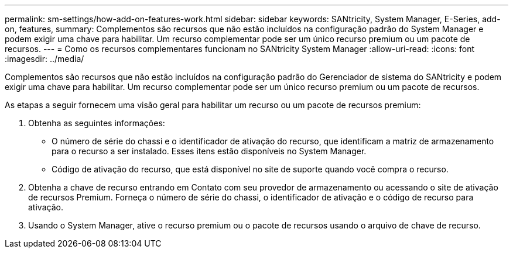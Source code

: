 ---
permalink: sm-settings/how-add-on-features-work.html 
sidebar: sidebar 
keywords: SANtricity, System Manager, E-Series, add-on, features, 
summary: Complementos são recursos que não estão incluídos na configuração padrão do System Manager e podem exigir uma chave para habilitar. Um recurso complementar pode ser um único recurso premium ou um pacote de recursos. 
---
= Como os recursos complementares funcionam no SANtricity System Manager
:allow-uri-read: 
:icons: font
:imagesdir: ../media/


[role="lead"]
Complementos são recursos que não estão incluídos na configuração padrão do Gerenciador de sistema do SANtricity e podem exigir uma chave para habilitar. Um recurso complementar pode ser um único recurso premium ou um pacote de recursos.

As etapas a seguir fornecem uma visão geral para habilitar um recurso ou um pacote de recursos premium:

. Obtenha as seguintes informações:
+
** O número de série do chassi e o identificador de ativação do recurso, que identificam a matriz de armazenamento para o recurso a ser instalado. Esses itens estão disponíveis no System Manager.
** Código de ativação do recurso, que está disponível no site de suporte quando você compra o recurso.


. Obtenha a chave de recurso entrando em Contato com seu provedor de armazenamento ou acessando o site de ativação de recursos Premium. Forneça o número de série do chassi, o identificador de ativação e o código de recurso para ativação.
. Usando o System Manager, ative o recurso premium ou o pacote de recursos usando o arquivo de chave de recurso.

